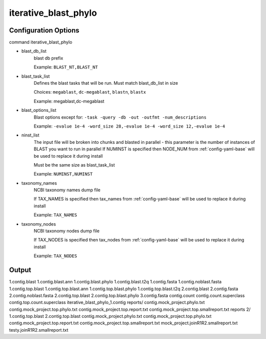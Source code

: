 =====================
iterative_blast_phylo
=====================

Configuration Options
=====================

command iterative_blast_phylo

* blast_db_list
    blast db prefix

    Example: ``BLAST_NT,BLAST_NT``
* blast_task_list
    Defines the blast tasks that will be run. Must match blast_db_list in size

    Choices: ``megablast``, ``dc-megablast``, ``blastn``, ``blastx``

    Example: megablast,dc-megablast
* blast_options_list
    Blast options except for: ``-task -query -db -out -outfmt -num_descriptions``
    
    Example: ``-evalue 1e-4 -word_size 28,-evalue 1e-4 -word_size 12,-evalue 1e-4``
* ninst_list
    The input file will be broken into chunks and blasted in parallel - this parameter is the number of instances of BLAST you want to run in parallel
    If NUMINST is specified then NODE_NUM from :ref:`config-yaml-base` will be used to replace it during install
    
    Must be the same size as blast_task_list

    Example: ``NUMINST,NUMINST``
* taxonomy_names
    NCBI taxonomy names dump file

    If TAX_NAMES is specified then tax_names from :ref:`config-yaml-base` will be used to replace it during install

    Example: ``TAX_NAMES``
* taxonomy_nodes
    NCBI taxonomy nodes dump file

    If TAX_NODES is specified then tax_nodes from :ref:`config-yaml-base` will be used to replace it during install

    Example: ``TAX_NODES``

Output
======

1.contig.blast
1.contig.blast.ann
1.contig.blast.phylo
1.contig.blast.t2q
1.contig.fasta
1.contig.noblast.fasta
1.contig.top.blast
1.contig.top.blast.ann
1.contig.top.blast.phylo
1.contig.top.blast.t2q
2.contig.blast
2.contig.fasta
2.contig.noblast.fasta
2.contig.top.blast
2.contig.top.blast.phylo
3.contig.fasta
contig.count
contig.count.superclass
contig.top.count.superclass
iterative_blast_phylo_1.contig
reports/
contig.mock_project.phylo.txt
contig.mock_project.top.phylo.txt
contig.mock_project.top.report.txt
contig.mock_project.top.smallreport.txt
reports 2/
1.contig.top.blast
2.contig.top.blast
contig.mock_project.phylo.txt
contig.mock_project.top.phylo.txt
contig.mock_project.top.report.txt
contig.mock_project.top.smallreport.txt
mock_project.joinR1R2.smallreport.txt
testy.joinR1R2.smallreport.txt
